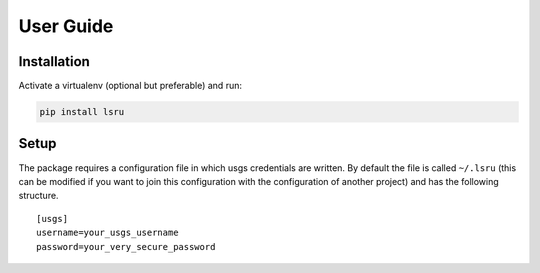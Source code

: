 User Guide
==========

Installation
------------

Activate a virtualenv (optional but preferable) and run:

.. code:: sh

    pip install lsru


Setup
-----

The package requires a configuration file in which usgs credentials are written. 
By default the file is called ``~/.lsru`` (this can be modified if you want to join 
this configuration with the configuration of another project) and has the following structure.

::

    [usgs]
    username=your_usgs_username
    password=your_very_secure_password

